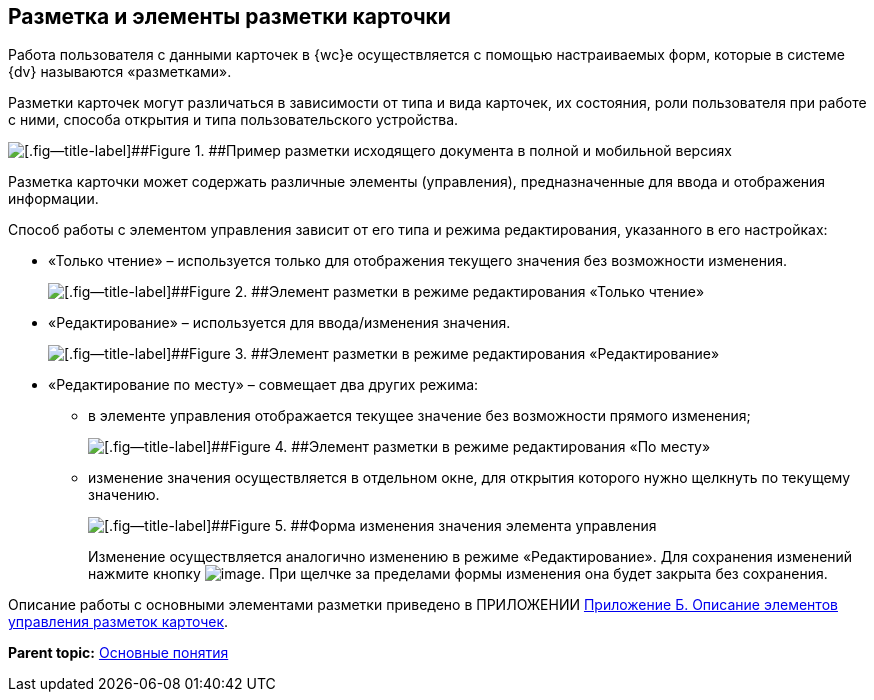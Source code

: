 
== Разметка и элементы разметки карточки

Работа пользователя с данными карточек в {wc}е осуществляется с помощью настраиваемых форм, которые в системе {dv} называются «разметками».

Разметки карточек могут различаться в зависимости от типа и вида карточек, их состояния, роли пользователя при работе с ними, способа открытия и типа пользовательского устройства.

image::documentInMobileAndFullVersion.png[[.fig--title-label]##Figure 1. ##Пример разметки исходящего документа в полной и мобильной версиях]

Разметка карточки может содержать различные элементы (управления), предназначенные для ввода и отображения информации.

Способ работы с элементом управления зависит от его типа и режима редактирования, указанного в его настройках:

* «Только чтение» – используется только для отображения текущего значения без возможности изменения.
+
image::controlInReadOnlyMode.png[[.fig--title-label]##Figure 2. ##Элемент разметки в режиме редактирования «Только чтение»]
* «Редактирование» – используется для ввода/изменения значения.
+
image::controlInEditMode.png[[.fig--title-label]##Figure 3. ##Элемент разметки в режиме редактирования «Редактирование»]
* «Редактирование по месту» – совмещает два других режима:
** в элементе управления отображается текущее значение без возможности прямого изменения;
+
image::controlInEditInPlaceMode.png[[.fig--title-label]##Figure 4. ##Элемент разметки в режиме редактирования «По месту»]
** изменение значения осуществляется в отдельном окне, для открытия которого нужно щелкнуть по текущему значению.
+
image::controlInEditInPlaceModeEditor.png[[.fig--title-label]##Figure 5. ##Форма изменения значения элемента управления]
+
Изменение осуществляется аналогично изменению в режиме «Редактирование». Для сохранения изменений нажмите кнопку image:buttons/bt_greencheck.png[image]. При щелчке за пределами формы изменения она будет закрыта без сохранения.

Описание работы с основными элементами разметки приведено в ПРИЛОЖЕНИИ xref:Elements.adoc[Приложение Б. Описание элементов управления разметок карточек].

*Parent topic:* xref:CardBasicConcepts.adoc[Основные понятия]
